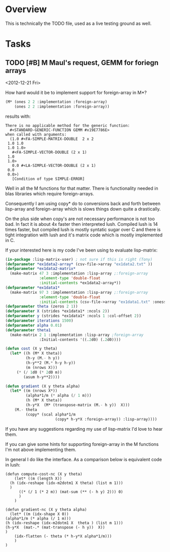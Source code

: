 
* Overview

  This is technically the TODO file, used as a live testing ground as
  well.


* Tasks

** TODO [#B] M Maul's request, GEMM for foriegn arrays
   DEADLINE: <2013-02-03 Sun> SCHEDULED: <2012-12-21 Fri>
   
   <2012-12-21 Fri>

   How hard would it be to implement support for foreign-array in M*?

#+begin_src lisp
(M* (ones 2 2 :implementation :foreign-array)
    (ones 2 2 :implementation :foreign-array))
#+end_src

   results with:

#+begin_example
There is no applicable method for the generic function:
  #<STANDARD-GENERIC-FUNCTION GEMM #x19E7786E>
when called with arguments:
  (1.0 #<FA-SIMPLE-MATRIX-DOUBLE  2 x 2
 1.0 1.0
 1.0 1.0>
   #<FA-SIMPLE-VECTOR-DOUBLE (2 x 1)
 1.0
 1.0>
   0.0 #<LA-SIMPLE-VECTOR-DOUBLE (2 x 1)
 0.0
 0.0>)
   [Condition of type SIMPLE-ERROR]
#+end_example

   Well in all the M functions for that matter. There is functionality
   needed in blas libraries which require foreign-arrays.

   Consequently I am using copy* do to conversions back and forth
   between lisp-array and foreign-array which is slows things down
   quite a drastically.

   On the plus side when copy's are not necessary performance is not
   too bad. In fact it is about 4x faster then interpreted
   lush. Compiled lush is 14 times faster, but compiled lush is mostly
   syntatic sugar over C and there is tight integration with lush and
   it's matrix code which is mostly implemented in C.

   If your interested here is my code I've been using to evaluate
   lisp-matrix:

#+begin_src lisp
  (in-package :lisp-matrix-user) ; not sure if this is right (Tony)
  (defparameter *ex1data2-array* (csv-file->array "ex1data2.txt" ))
  (defparameter *ex1data2-matrix*
    (make-matrix 47 3 :implementation :lisp-array ;:foreign-array
                 :element-type 'double-float
                 :initial-contents *ex1data2-array*))
  (defparameter *ex1data1*
    (make-matrix 97 3 :implementation :lisp-array ;:foreign-array
                 :element-type 'double-float
                 :initial-contents (csv-file->array "ex1data1.txt" :oness 1)))
  (defparameter theta (zeros 2 1))
  (defparameter X (strides *ex1data1* :ncols 2))
  (defparameter y (strides *ex1data1* :ncols 1 :col-offset 2))
  (defparameter iterations 1500)
  (defparameter alpha 0.01)
  (defparameter theta1
    (make-matrix 2 1 :implementation :lisp-array ;foreign-array
                 :Initial-contents '((.2d0) (.2d0))))
   
  (defun cost (X y theta)
    (let* ((h (M* X theta))
           (h-y (M.- h y))
           (h-y**2 (M.* h-y h-y))
           (m (nrows X)))
       (* (/ 1d0 (* 2d0 m))
          (asum h-y**2))))
  
  (defun gradient (X y theta alpha)
    (let* ((m (nrows X*))
           (alpha*1/m (* alpha (/ 1 m)))
           (h (M* X theta))
           (h-y*X  (M* (transpose-matrix (M.- h y))  X)))
      (M.- theta
           (copy* (scal alpha*1/m
                        (copy* h-y*X :foreign-array)) :lisp-array))))
#+end_src

   If you have any suggestions regarding my use of lisp-matrix I'd
   love to hear them.

   If you can give some hints for supporting foreign-array in the M
   functions I'm not above implementing them.

   In general I do like the interface. As a comparison below is
   equivalent code in lush:

#+begin_src lush
(defun compute-cost-nc (X y theta)
    (let* ((m (length X))
  (h (idx-reshape (idx-m2dotm1 X theta) (list m 1)))
  )
      ((* (/ 1 (* 2 m)) (mat-sum (** (- h y) 2))) 0)
      )
    )

(defun gradient-nc (X y theta alpha)
  (let* ((m (idx-shape X 0))
(alpha*1/m (* alpha (/ 1 m)))
(h (idx-reshape (idx-m2dotm1 X  theta ) (list m 1)))
(h-y*X  (mat-.* (mat-transpose (- h y))  X))
)
    (idx-flatten (- theta (* h-y*X alpha*1/m)))
    )
)
#+end_src



